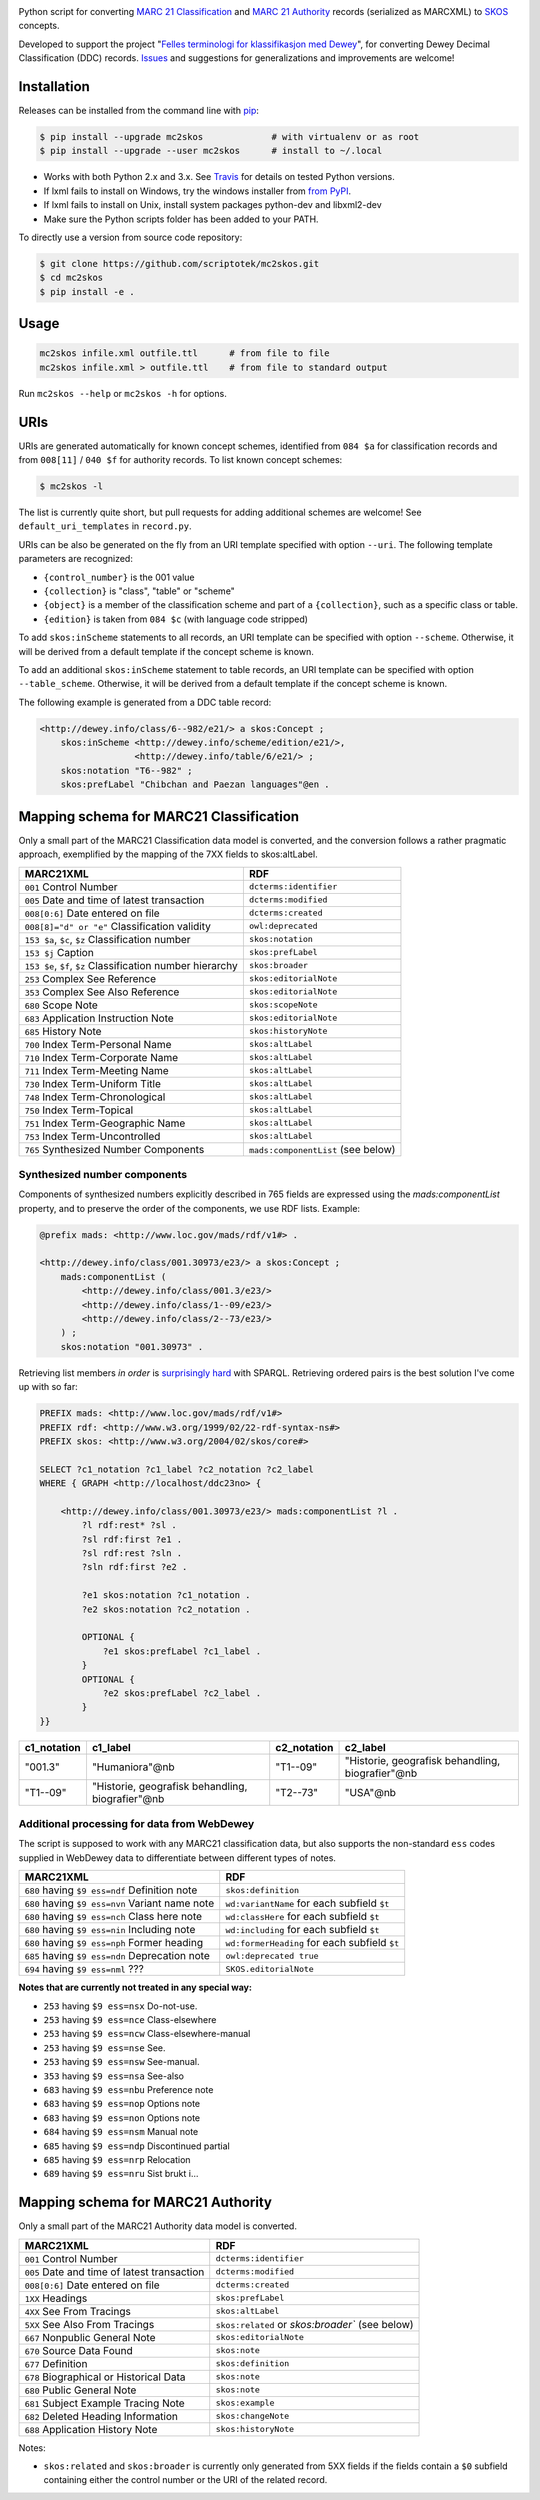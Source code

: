 .. image:: https://img.shields.io/travis/scriptotek/mc2skos.svg
   :target: https://travis-ci.org/scriptotek/mc2skos
   :alt: Build status

.. image:: https://img.shields.io/codecov/c/github/scriptotek/mc2skos.svg
   :target: https://codecov.io/gh/scriptotek/mc2skos
   :alt: Test coverage

.. image:: https://landscape.io/github/scriptotek/mc2skos/master/landscape.svg?style=flat
   :target: https://landscape.io/github/scriptotek/mc2skos/master
   :alt: Code health

.. image:: https://img.shields.io/pypi/v/mc2skos.svg
   :target: https://pypi.python.org/pypi/mc2skos
   :alt: Latest version

.. image:: https://img.shields.io/github/license/scriptotek/mc2skos.svg
   :target: http://opensource.org/licenses/MIT
   :alt: MIT license

Python script for converting
`MARC 21 Classification <http://www.loc.gov/marc/classification/>`_
and
`MARC 21 Authority <http://www.loc.gov/marc/authority/>`_
records (serialized as MARCXML) to
`SKOS <http://www.w3.org/2004/02/skos/>`_ concepts.

Developed to support the
project "`Felles terminologi for klassifikasjon med Dewey <https://www.duo.uio.no/handle/10852/39834>`_",
for converting Dewey Decimal Classification (DDC) records.
`Issues <https://github.com/scriptotek/mc2skos/issues>`_ and
suggestions for generalizations and improvements are welcome!

Installation
============

Releases can be installed from the command line with `pip <https://pip.pypa.io/>`__:

.. code-block:: console

    $ pip install --upgrade mc2skos             # with virtualenv or as root
    $ pip install --upgrade --user mc2skos      # install to ~/.local

* Works with both Python 2.x and 3.x. See `Travis <https://travis-ci.org/scriptotek/mc2skos>`_
  for details on tested Python versions.
* If lxml fails to install on Windows, try the windows installer
  from `from PyPI <https://pypi.python.org/pypi/lxml/3.4.0>`_.
* If lxml fails to install on Unix, install system packages python-dev and libxml2-dev
* Make sure the Python scripts folder has been added to your PATH.

To directly use a version from source code repository:

.. code:: console

    $ git clone https://github.com/scriptotek/mc2skos.git
    $ cd mc2skos
    $ pip install -e .

Usage
=====

.. code-block:: console

    mc2skos infile.xml outfile.ttl      # from file to file
    mc2skos infile.xml > outfile.ttl    # from file to standard output

Run ``mc2skos --help`` or ``mc2skos -h`` for options.

URIs
====

URIs are generated automatically for known concept schemes, identified from
``084 $a`` for classification records and from ``008[11]`` / ``040 $f`` for
authority records. To list known concept schemes:

.. code:: console

    $ mc2skos -l

The list is currently quite short, but pull requests for adding additional
schemes are welcome! See ``default_uri_templates`` in ``record.py``.

URIs can be also be generated on the fly from an URI template specified with option
``--uri``.  The following template parameters are recognized:

* ``{control_number}`` is the 001 value
* ``{collection}`` is "class", "table" or "scheme"
* ``{object}`` is a member of the classification scheme and part of
  a ``{collection}``, such as a specific class or table.
* ``{edition}`` is taken from ``084 $c`` (with language code stripped)


To add ``skos:inScheme`` statements to all records, an URI template can be
specified with option ``--scheme``. Otherwise, it will be derived from a default
template if the concept scheme is known.

To add an additional ``skos:inScheme`` statement to table records, an URI
template can be specified with option ``--table_scheme``. Otherwise, it will be
derived from a default template if the concept scheme is known.

The following example is generated from a DDC table record:

.. code-block:: turtle

    <http://dewey.info/class/6--982/e21/> a skos:Concept ;
        skos:inScheme <http://dewey.info/scheme/edition/e21/>,
                      <http://dewey.info/table/6/e21/> ;
        skos:notation "T6--982" ;
        skos:prefLabel "Chibchan and Paezan languages"@en .


Mapping schema for MARC21 Classification
========================================

Only a small part of the MARC21 Classification data model is converted, and the
conversion follows a rather pragmatic approach, exemplified by the mapping of
the 7XX fields to skos:altLabel.

==========================================================  =====================================
MARC21XML                                                    RDF
==========================================================  =====================================
``001`` Control Number                                      ``dcterms:identifier``
``005`` Date and time of latest transaction                 ``dcterms:modified``
``008[0:6]`` Date entered on file                           ``dcterms:created``
``008[8]="d" or "e"`` Classification validity               ``owl:deprecated``
``153 $a``, ``$c``, ``$z`` Classification number            ``skos:notation``
``153 $j`` Caption                                          ``skos:prefLabel``
``153 $e``, ``$f``, ``$z`` Classification number hierarchy  ``skos:broader``
``253`` Complex See Reference                               ``skos:editorialNote``
``353`` Complex See Also Reference                          ``skos:editorialNote``
``680`` Scope Note                                          ``skos:scopeNote``
``683`` Application Instruction Note                        ``skos:editorialNote``
``685`` History Note                                        ``skos:historyNote``
``700`` Index Term-Personal Name                            ``skos:altLabel``
``710`` Index Term-Corporate Name                           ``skos:altLabel``
``711`` Index Term-Meeting Name                             ``skos:altLabel``
``730`` Index Term-Uniform Title                            ``skos:altLabel``
``748`` Index Term-Chronological                            ``skos:altLabel``
``750`` Index Term-Topical                                  ``skos:altLabel``
``751`` Index Term-Geographic Name                          ``skos:altLabel``
``753`` Index Term-Uncontrolled                             ``skos:altLabel``
``765`` Synthesized Number Components                       ``mads:componentList`` (see below)
==========================================================  =====================================

Synthesized number components
-----------------------------

Components of synthesized numbers explicitly described in 765 fields are
expressed using the `mads:componentList` property, and to preserve the order of the
components, we use RDF lists. Example:

.. code-block:: turtle

    @prefix mads: <http://www.loc.gov/mads/rdf/v1#> .

    <http://dewey.info/class/001.30973/e23/> a skos:Concept ;
        mads:componentList (
            <http://dewey.info/class/001.3/e23/>
            <http://dewey.info/class/1--09/e23/>
            <http://dewey.info/class/2--73/e23/>
        ) ;
        skos:notation "001.30973" .

Retrieving list members *in order* is `surprisingly hard <http://answers.semanticweb.com/questions/18056/querying-rdf-lists-collections-with-sparql>`_ with SPARQL.
Retrieving ordered pairs is the best solution I've come up with so far:

.. code-block::

    PREFIX mads: <http://www.loc.gov/mads/rdf/v1#>
    PREFIX rdf: <http://www.w3.org/1999/02/22-rdf-syntax-ns#>
    PREFIX skos: <http://www.w3.org/2004/02/skos/core#>

    SELECT ?c1_notation ?c1_label ?c2_notation ?c2_label
    WHERE { GRAPH <http://localhost/ddc23no> {

        <http://dewey.info/class/001.30973/e23/> mads:componentList ?l .
            ?l rdf:rest* ?sl .
            ?sl rdf:first ?e1 .
            ?sl rdf:rest ?sln .
            ?sln rdf:first ?e2 .

            ?e1 skos:notation ?c1_notation .
            ?e2 skos:notation ?c2_notation .

            OPTIONAL {
                ?e1 skos:prefLabel ?c1_label .
            }
            OPTIONAL {
                ?e2 skos:prefLabel ?c2_label .
            }
    }}

===========  =================================================  ===========  ===================================================
c1_notation  c1_label                                           c2_notation  c2_label
===========  =================================================  ===========  ===================================================
"001.3"      "Humaniora"@nb                                     "T1--09"     "Historie, geografisk behandling, biografier"@nb
"T1--09"     "Historie, geografisk behandling, biografier"@nb   "T2--73"     "USA"@nb
===========  =================================================  ===========  ===================================================


Additional processing for data from WebDewey
--------------------------------------------

The script is supposed to work with any MARC21 classification data, but also supports the non-standard ``ess`` codes supplied in WebDewey data to differentiate between different types of notes.

===================================================  ================================================
MARC21XML                                            RDF
===================================================  ================================================
``680`` having ``$9 ess=ndf`` Definition note        ``skos:definition``
``680`` having ``$9 ess=nvn`` Variant name note      ``wd:variantName`` for each subfield ``$t``
``680`` having ``$9 ess=nch`` Class here note        ``wd:classHere`` for each subfield ``$t``
``680`` having ``$9 ess=nin`` Including note         ``wd:including`` for each subfield ``$t``
``680`` having ``$9 ess=nph`` Former heading         ``wd:formerHeading`` for each subfield ``$t``
``685`` having ``$9 ess=ndn`` Deprecation note       ``owl:deprecated true``
``694`` having ``$9 ess=nml`` ???                    ``SKOS.editorialNote``
===================================================  ================================================

**Notes that are currently not treated in any special way:**

* ``253`` having ``$9 ess=nsx`` Do-not-use.
* ``253`` having ``$9 ess=nce`` Class-elsewhere
* ``253`` having ``$9 ess=ncw`` Class-elsewhere-manual
* ``253`` having ``$9 ess=nse`` See.
* ``253`` having ``$9 ess=nsw`` See-manual.
* ``353`` having ``$9 ess=nsa`` See-also
* ``683`` having ``$9 ess=nbu`` Preference note
* ``683`` having ``$9 ess=nop`` Options note
* ``683`` having ``$9 ess=non`` Options note
* ``684`` having ``$9 ess=nsm`` Manual note
* ``685`` having ``$9 ess=ndp`` Discontinued partial
* ``685`` having ``$9 ess=nrp`` Relocation
* ``689`` having ``$9 ess=nru`` Sist brukt i...


Mapping schema for MARC21 Authority
========================================

Only a small part of the MARC21 Authority data model is converted.

==========================================================  =====================================
MARC21XML                                                    RDF
==========================================================  =====================================
``001`` Control Number                                      ``dcterms:identifier``
``005`` Date and time of latest transaction                 ``dcterms:modified``
``008[0:6]`` Date entered on file                           ``dcterms:created``
``1XX`` Headings                                            ``skos:prefLabel``
``4XX`` See From Tracings                                   ``skos:altLabel``
``5XX`` See Also From Tracings                              ``skos:related`` or `skos:broader`` (see below)
``667`` Nonpublic General Note                              ``skos:editorialNote``
``670`` Source Data Found                                   ``skos:note``
``677`` Definition                                          ``skos:definition``
``678`` Biographical or Historical Data                     ``skos:note``
``680`` Public General Note                                 ``skos:note``
``681`` Subject Example Tracing Note                        ``skos:example``
``682`` Deleted Heading Information                         ``skos:changeNote``
``688`` Application History Note                            ``skos:historyNote``
==========================================================  =====================================

Notes:

* ``skos:related`` and ``skos:broader`` is currently only generated from 5XX fields
  if the fields contain a ``$0`` subfield containing either the control number or the
  URI of the related record.
